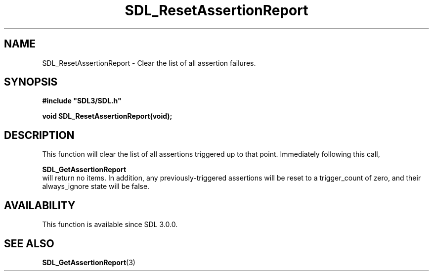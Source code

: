 .\" This manpage content is licensed under Creative Commons
.\"  Attribution 4.0 International (CC BY 4.0)
.\"   https://creativecommons.org/licenses/by/4.0/
.\" This manpage was generated from SDL's wiki page for SDL_ResetAssertionReport:
.\"   https://wiki.libsdl.org/SDL_ResetAssertionReport
.\" Generated with SDL/build-scripts/wikiheaders.pl
.\"  revision SDL-aba3038
.\" Please report issues in this manpage's content at:
.\"   https://github.com/libsdl-org/sdlwiki/issues/new
.\" Please report issues in the generation of this manpage from the wiki at:
.\"   https://github.com/libsdl-org/SDL/issues/new?title=Misgenerated%20manpage%20for%20SDL_ResetAssertionReport
.\" SDL can be found at https://libsdl.org/
.de URL
\$2 \(laURL: \$1 \(ra\$3
..
.if \n[.g] .mso www.tmac
.TH SDL_ResetAssertionReport 3 "SDL 3.0.0" "SDL" "SDL3 FUNCTIONS"
.SH NAME
SDL_ResetAssertionReport \- Clear the list of all assertion failures\[char46]
.SH SYNOPSIS
.nf
.B #include \(dqSDL3/SDL.h\(dq
.PP
.BI "void SDL_ResetAssertionReport(void);
.fi
.SH DESCRIPTION
This function will clear the list of all assertions triggered up to that
point\[char46] Immediately following this call,

.BR SDL_GetAssertionReport
 will return no items\[char46] In
addition, any previously-triggered assertions will be reset to a
trigger_count of zero, and their always_ignore state will be false\[char46]

.SH AVAILABILITY
This function is available since SDL 3\[char46]0\[char46]0\[char46]

.SH SEE ALSO
.BR SDL_GetAssertionReport (3)
